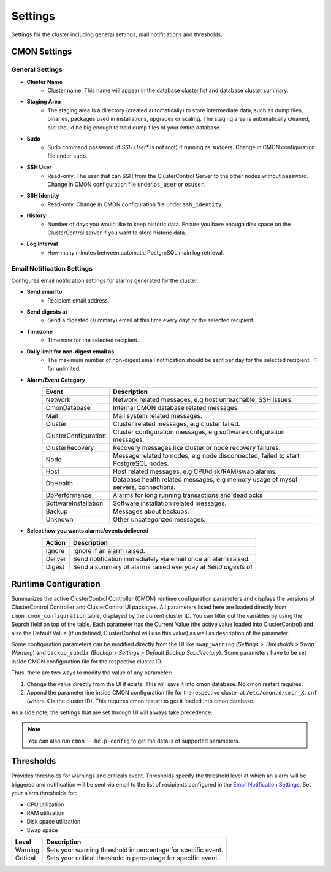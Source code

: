 .. _PostgreSQL - Settings:

Settings
--------

Settings for the cluster including general settings, mail notifications and thresholds.

CMON Settings
++++++++++++++

General Settings
``````````````````

* **Cluster Name**
	- Cluster name. This name will appear in the database cluster list and database cluster summary.

* **Staging Area**
	- The staging area is a directory (created automatically) to store intermediate data, such as dump files, binaries, packages used in installations, upgrades or scaling. The staging area is automatically cleaned, but should be big enough to hold dump files of your entire database.

* **Sudo**
	- Sudo command password (if *SSH User** is not root) if running as sudoers. Change in CMON configuration file under ``sudo``.

* **SSH User**
	- Read-only. The user that can SSH from the ClusterControl Server to the other nodes without password. Change in CMON configuration file under ``os_user`` or ``osuser``.

* **SSH Identity**
	- Read-only. Change in CMON configuration file under ``ssh_identity``.

* **History**
	- Number of days you would like to keep historic data. Ensure you have enough disk space on the ClusterControl server if you want to store historic data.

* **Log Interval**
	- How many minutes between automatic PostgreSQL main log retrieval.


Email Notification Settings
````````````````````````````

Configures email notification settings for alarms generated for the cluster.

* **Send email to**
	- Recipient email address.

* **Send digests at**
	- Send a digested (summary) email at this time every dayf or the selected recipient.

* **Timezone**
	- Timezone for the selected recipient.

* **Daily limit for non-digest email as**
	- The maximum number of non-digest email notification should be sent per day for the selected recipient. -1 for unlimited.

* **Alarm/Event Category**
	====================== ===========
	Event                  Description
	====================== ===========
	Network                Network related messages, e.g host unreachable, SSH issues.
	CmonDatabase           Internal CMON database related messages.
	Mail                   Mail system related messages.
	Cluster                Cluster related messages, e.g cluster failed.
	ClusterConfiguration   Cluster configuration messages, e.g software configuration messages.
	ClusterRecovery        Recovery messages like cluster or node recovery failures.
	Node                   Message related to nodes, e.g node disconnected, failed to start PostgreSQL nodes.
	Host                   Host related messages, e.g CPU/disk/RAM/swap alarms.
	DbHealth               Database health related messages, e.g memory usage of mysql servers, connections.
	DbPerformance          Alarms for long running transactions and deadlocks
	SoftwareInstallation   Software installation related messages.
	Backup                 Messages about backups.
	Unknown                Other uncategorized messages.
	====================== ===========

* **Select how you wants alarms/events delivered**
	======= ===========
	Action  Description
	======= ===========
	Ignore  Ignore if an alarm raised.
	Deliver Send notification immediately via email once an alarm raised.
	Digest  Send a summary of alarms raised everyday at *Send digests at*
	======= ===========

Runtime Configuration
+++++++++++++++++++++

Summarizes the active ClusterControl Controller (CMON) runtime configuration parameters and displays the versions of ClusterControl Controller and ClusterControl UI packages. All parameters listed here are loaded directly from ``cmon.cmon_configuration`` table, displayed by the current cluster ID. You can filter out the variables by using the Search field on top of the table. Each parameter has the Current Value (the active value loaded into ClusterControl) and also the Default Value (if undefined, ClusterControl will use this value) as well as description of the parameter.

.. seealso:: :ref:`Components - ClusterControl Controller`.

Some configuration parameters can be modified directly from the UI like ``swap_warning`` (*Settings > Thresholds > Swap Warning*) and ``backup_subdir`` (*Backup > Settings > Default Backup Subdirectory*). Some parameters have to be set inside CMON configuration file for the respective cluster ID.

Thus, there are two ways to modify the value of any parameter:

1. Change the value directly from the UI if exists. This will save it into cmon database. No cmon restart requires.
2. Append the parameter line inside CMON configuration file for the respective cluster at ``/etc/cmon.d/cmon_X.cnf`` (where X is the cluster ID). This requires cmon restart to get it loaded into cmon database. 

As a side note, the settings that are set through UI will always take precedence.

.. Note:: You can also run ``cmon --help-config`` to get the details of supported parameters.

Thresholds
+++++++++++

Provides thresholds for warnings and criticals event. Thresholds specify the threshold level at which an alarm will be triggered and notification will be sent via email to the list of recipients configured in the `Email Notification Settings`_. Set your alarm thresholds for:

* CPU utilization
* RAM utilization
* Disk space utilization
* Swap space

========= ===========
Level     Description
========= ===========
Warning   Sets your warning threshold in percentage for specific event.
Critical  Sets your critical threshold in percentage for specific event.
========= ===========
